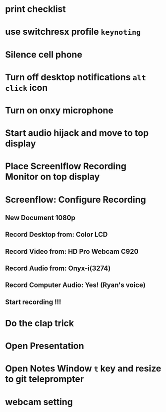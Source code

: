 * print checklist
* use switchresx profile ~keynoting~
* Silence cell phone
* Turn off desktop notifications ~alt~ ~click~ icon
* Turn on onxy microphone
* Start audio hijack and move to top display
* Place Screenlflow Recording Monitor on top display
* Screenflow: Configure Recording
** New Document 1080p
** Record Desktop from: Color LCD
** Record Video from: HD Pro Webcam C920
** Record Audio from: Onyx-i(3274)
** Record Computer Audio: Yes! (Ryan's voice)
** Start recording !!!
* Do the clap trick
* Open Presentation
* Open Notes Window ~t~ key and resize to git teleprompter
* webcam setting

